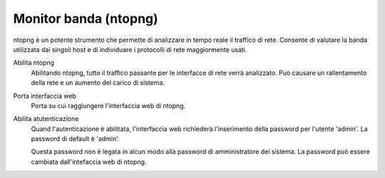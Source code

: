 ======================
Monitor banda (ntopng)
======================

ntopng è un potente strumento che permette di analizzare in tempo reale
il traffico di rete. Consente di valutare la banda utilizzata dai
singoli host e di individuare i protocolli di rete maggiormente usati.

Abilita ntopng
    Abilitando ntopng, tutto il traffico passante per le interfacce di
    rete verrà analizzato. Può causare un rallentamento della rete e un
    aumento del carico di sistema.
Porta interfaccia web
    Porta su cui raggiungere l'interfaccia web di ntopng.
Abilita atutenticazione
    Quand l'autenticazione è abilitata, l'interfaccia web richiederà
    l'inserimento della password per l'utente 'admin'.
    La password di default è 'admin'.
    
    Questa password non è legata in
    alcun modo alla password di amministratore del sistema.
    La password può essere cambiata dall'intefaccia web di ntopng.
